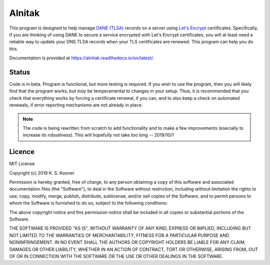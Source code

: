 
=========
 Alnitak
=========

This program is designed to help manage `DANE (TLSA) <https://tools.ietf.org/html/rfc6698>`_ records on a server using `Let's Encrypt <https://letsencrypt.org/>`_ certificates. Specifically, if you are thinking of using DANE to secure a service encrypted with Let's Encrypt certificates, you will at least need a reliable way to update your DNS TLSA records when your TLS certificates are renewed. This program can help you do this.


Documentation is provided at https://alnitak.readthedocs.io/en/latest/.

.. image:: https://readthedocs.org/projects/alnitak/badge/?version=latest
    :target: https://alnitak.readthedocs.io/en/latest/?badge=latest
    :alt: Documentation Status

.. image:: https://travis-ci.org/definitelyprobably/alnitak.svg?branch=master
    :target: https://travis-ci.org/definitelyprobably/alnitak

.. image:: https://codecov.io/gh/definitelyprobably/alnitak/branch/master/graph/badge.svg
  :target: https://codecov.io/gh/definitelyprobably/alnitak


Status
======

Code is in beta. Program is functional, but more testing is required.
If you wish to use the program, then you will likely find that the program
works, but *may* be temperamental to changes in your setup. Thus, it is
recommended that you check that everything works by forcing a certificate
renewal, if you can, and to also keep a check on automated renewals, if
error reporting mechanisms are not already in place.

.. note::
    The code is being rewritten from scratch to add functionality and to
    make a few improvements (esecially to increase its robustness).
    This will hopefully not take too long -- 2019/10/1


Licence
=======

MIT License

Copyright (c) 2019 K. S. Kooner

Permission is hereby granted, free of charge, to any person obtaining a copy
of this software and associated documentation files (the "Software"), to deal
in the Software without restriction, including without limitation the rights
to use, copy, modify, merge, publish, distribute, sublicense, and/or sell
copies of the Software, and to permit persons to whom the Software is
furnished to do so, subject to the following conditions:

The above copyright notice and this permission notice shall be included in all
copies or substantial portions of the Software.

THE SOFTWARE IS PROVIDED "AS IS", WITHOUT WARRANTY OF ANY KIND, EXPRESS OR
IMPLIED, INCLUDING BUT NOT LIMITED TO THE WARRANTIES OF MERCHANTABILITY,
FITNESS FOR A PARTICULAR PURPOSE AND NONINFRINGEMENT. IN NO EVENT SHALL THE
AUTHORS OR COPYRIGHT HOLDERS BE LIABLE FOR ANY CLAIM, DAMAGES OR OTHER
LIABILITY, WHETHER IN AN ACTION OF CONTRACT, TORT OR OTHERWISE, ARISING FROM,
OUT OF OR IN CONNECTION WITH THE SOFTWARE OR THE USE OR OTHER DEALINGS IN THE
SOFTWARE.
